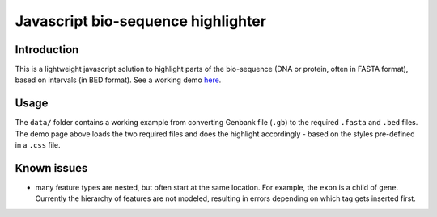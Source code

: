 Javascript bio-sequence highlighter
-------------------------------------

Introduction
=============
This is a lightweight javascript solution to highlight parts of the bio-sequence (DNA or protein, often in FASTA format), based on intervals (in BED format). See a working demo `here <http://biocon.berkeley.edu/~bao/dna-pygments/>`_.

.. image:: http://lh4.ggpht.com/_srvRoIok9Xs/TDzJtuTV8gI/AAAAAAAAA-A/EOe73EAugRg/s800/t.png
    :alt: demo

Usage
======
The ``data/`` folder contains a working example from converting Genbank file (``.gb``) to the required ``.fasta`` and ``.bed`` files. The demo page above loads the two required files and does the highlight accordingly - based on the styles pre-defined in a ``.css`` file.

Known issues
=============
- many feature types are nested, but often start at the same location. For example, the ``exon`` is a child of ``gene``. Currently the hierarchy of features are not modeled, resulting in errors depending on which tag gets inserted first.


